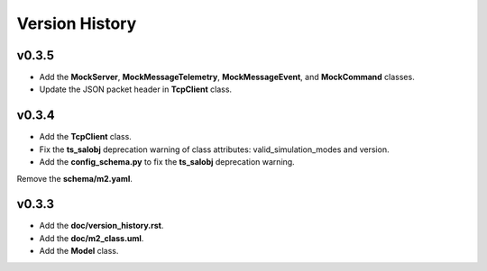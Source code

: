 ===============
Version History
===============

v0.3.5
------

* Add the **MockServer**, **MockMessageTelemetry**, **MockMessageEvent**, and **MockCommand** classes.
* Update the JSON packet header in **TcpClient** class.

v0.3.4
------

* Add the **TcpClient** class.
* Fix the **ts_salobj** deprecation warning of class attributes: valid_simulation_modes and version.
* Add the **config_schema.py** to fix the **ts_salobj** deprecation warning.
Remove the **schema/m2.yaml**.

v0.3.3
------

* Add the **doc/version_history.rst**.
* Add the **doc/m2_class.uml**.
* Add the **Model** class.
